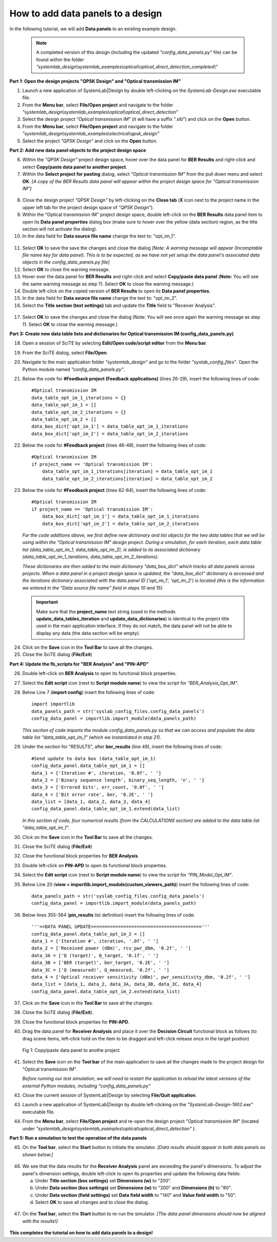 .. _data-panel-label:

How to add data panels to a design
==================================

In the following tutorial, we will add **Data panels** to an existing example design. 

  .. note:: 
    A completed version of this design (including the updated *"config_data_panels.py"* file) 
    can be found within the folder *"systemlab_design\\systemlab_examples\\optical\\optical_direct_detection_completed\\"* 

**Part 1: Open the design projects "QPSK Design" and "Optical transmission IM"**

1.  Launch a new application of SystemLab|Design by double left-clicking on the 
    *SystemLab-Design.exe* executable file.
2.  From the **Menu bar**, select **File/Open project** and navigate to the folder 
    *"systemlab_design\\systemlab_examples\\optical\\optical_direct_detection"*
3.  Select the design project *"Optical transmission IM"* (it will have a suffix ".slb") and 
    click on the **Open** button.
4.  From the **Menu bar**, select **File/Open project** and navigate to the folder 
    *"systemlab_design\\systemlab_examples\\electrical\\qpsk_design"*
5.  Select the project *"QPSK Design"* and click on the **Open** button.

**Part 2: Add new data panel objects to the project design space**

6.  Within the *"QPSK Design"* project design space, hover over the data panel for **BER Results** 
    and right-click and select **Copy/paste data panel to another project**.
7.  Within the **Select project for pasting** dialog, select *"Optical transmission IM"* from 
    the pull down menu and select **OK**. *[A copy of the BER Results data panel will appear 
    within the project design space for "Optical transmission IM"]*
    
  .. image:: Data_Panel_1.png
    :align: center
    
8.  Close the design project *"QPSK Design"* by left-clicking on the **Close tab** (**X** 
    icon next to the project name in the upper left tab for the project design space of *"QPSK Design"*).
9.  Within the "Optical transmission IM" project design space, double left-click on the **BER Results** 
    data panel item to open its **Data panel properties** dialog box (make sure to hover over 
    the yellow (data section) region, as the title section will not activate the dialog).
10. In the data field for **Data source file name** change the text to: "opt_im_1".

  .. image:: Data_Panel_2.png
    :align: center

11. Select **OK** to save the save the changes and close the dialog *[Note: A warning message 
    will appear (Incomptable file name key for data panel). This is to be expected, 
    as we have not yet setup the data panel's associated data objects in the config_data_panels.py 
    file]*
12. Select **OK** to close the warning message.
13. Hover over the data panel for **BER Results** and right-click and select **Copy/paste data panel** 
    (**Note:** You will see the same warning message as step 11. Select **OK** to close the warning message.)
14. Double left-click on the copied version of **BER Results** to open its **Data panel properties**.
15. In the data field for **Data source file name** change the text to: "opt_im_2".
16. Select the **Title section (text settings)** tab and update the **Title** field to "Receiver Analysis".

  .. image:: Data_Panel_3.png
    :align: center
    
17. Select **OK** to save the changes and close the dialog (Note: You will see once 
    again the warning message as step 11. Select **OK** to close the warning message.)

**Part 3: Create new data table lists and dictionaries for Optical transmission IM 
(config_data_panels.py)**

18. Open a session of SciTE by selecting **Edit/Open code/script editor** from the **Menu bar**.
19. From the SciTE dialog, select **File/Open**.
20. Navigate to the main application folder *"systemlab_design"* and go to the folder *"syslab_config_files"*. 
    Open the Python module named *"config_data_panels.py"*.   
21. Below the code for **#Feedback project (Feedback applications)** (lines 26-29), insert the 
    following lines of code: ::
    
        #Optical transmission IM
        data_table_opt_im_1_iterations = {}
        data_table_opt_im_1 = []
        data_table_opt_im_2_iterations = {}
        data_table_opt_im_2 = []
        data_box_dict['opt_im_1'] = data_table_opt_im_1_iterations
        data_box_dict['opt_im_2'] = data_table_opt_im_2_iterations
        
22. Below the code for **#Feedback project** (lines 46-48), insert the 
    following lines of code: ::
    
        #Optical transmission IM
        if project_name == 'Optical transmission IM':
            data_table_opt_im_1_iterations[iteration] = data_table_opt_im_1     
            data_table_opt_im_2_iterations[iteration] = data_table_opt_im_2
            
23. Below the code for **#Feedback project** (lines 62-64), insert the 
    following lines of code: ::
    
        #Optical transmission IM
        if project_name == 'Optical transmission IM':
            data_box_dict['opt_im_1'] = data_table_opt_im_1_iterations     
            data_box_dict['opt_im_2'] = data_table_opt_im_2_iterations

    *For the code additions above, we first define new dictionary and list objects for 
    the two data tables that we will be using within the "Optical transmission IM" design project. 
    During a simulation, for each iteration, each data table list (data_table_opt_im_1, 
    data_table_opt_im_2), is added to its associated dictionary (data_table_opt_im_1_iterations, 
    data_table_opt_im_2_iterations).* 
    
    *These dictionaries are then added to the main dictionary "data_box_dict" which tracks all 
    data panels across projects. When a data panel in a project design space is updated, 
    the "data_box_dict" dictionary is accessed and the iterations dictionary associated 
    with the data panel ID ('opt_im_1', 'opt_im_2') is located (this is the information 
    we entered in the "Data source file name" field in steps 10 and 15).*
    
  .. important:: 
    Make sure that the **project_name** text string (used in the methods **update_data_tables_iteration** 
    and **update_data_dictionaries**) is identical to the project title used in the main application 
    interface. If they do not match, the data panel will not be able to display any data 
    (the data section will be empty).
    
24. Click on the **Save** icon in the **Tool Bar** to save all the changes.
25. Close the SciTE dialog (**File/Exit**)
    
**Part 4: Update the fb_scripts for "BER Analysis" and "PIN-APD"**

26. Double left-click on **BER Analysis** to open its functional block properties.
27. Select the **Edit script** icon (next to **Script module name**) to view the script for 
    *"BER_Analysis_Opt_IM"*.
28. Below Line 7 (**import config**) insert the following lines of code: ::

        import importlib
        data_panels_path = str('syslab_config_files.config_data_panels')
        config_data_panel = importlib.import_module(data_panels_path)
        
    *This section of code imports the module config_data_panels.py so that we can access and 
    populate the data table list "data_table_opt_im_1" (which we instantiated in step 21).*
        
29. Under the section for "RESULTS", after **ber_results** (line 49), insert the following 
    lines of code: :: 

        #Send update to data box (data_table_opt_im_1)
        config_data_panel.data_table_opt_im_1 = []
        data_1 = ['Iteration #', iteration, '0.0f', ' ']
        data_2 = ['Binary sequence length', binary_seq_length, 'n', ' ']
        data_3 = ['Errored bits', err_count, '0.0f', ' ']
        data_4 = ['Bit error rate', ber, '0.2E', ' ']
        data_list = [data_1, data_2, data_3, data_4]
        config_data_panel.data_table_opt_im_1.extend(data_list)
        
    *In this section of code, four numerical results (from the CALCULATIONS section) are 
    added to the data table list "data_table_opt_im_1".*
        
30. Click on the **Save** icon in the **Tool Bar** to save all the changes.
31. Close the SciTE dialog (**File/Exit**)
32. Close the functional block properties for **BER Analysis**.
33. Double left-click on **PIN-APD** to open its functional block properties.
34. Select the **Edit script** icon (next to **Script module name**) to view the script for 
    *"PIN_Model_Opt_IM"*.
35. Below Line 20 (**view = importlib.import_module(custom_viewers_path)**) insert the following 
    lines of code: ::

        data_panels_path = str('syslab_config_files.config_data_panels')
        config_data_panel = importlib.import_module(data_panels_path)
        
36. Below lines 355-364 (**pin_results** list definition) insert the following lines of code: ::
  
        '''==DATA PANEL UPDATE========================================='''
        config_data_panel.data_table_opt_im_2 = []
        data_1 = ['Iteration #', iteration, '.0f', ' ']
        data_2 = ['Received power (dBm)', rcv_pwr_dbm, '0.2f', ' ']
        data_3A = ['Q (target)', Q_target, '0.1f', ' ']
        data_3B = ['BER (target)', ber_target, '0.2E', ' ']
        data_3C = ['Q (measured)', Q_measured, '0.2f', ' ']
        data_4 = ['Optical receiver sensitivity (dBm)', pwr_sensitivity_dbm, '0.2f', ' ']
        data_list = [data_1, data_2, data_3A, data_3B, data_3C, data_4]
        config_data_panel.data_table_opt_im_2.extend(data_list)       
    
37. Click on the **Save** icon in the **Tool Bar** to save all the changes.
38. Close the SciTE dialog (**File/Exit**).
39. Close the functional block properties for **PIN-APD**.
40. Drag the data panel for **Receiver Analysis** and place it over the **Decision Circuit** 
    functional block as follows (to drag scene items, left-click hold on the item to be 
    dragged and left-click release once in the target postion)
    
  .. figure:: Data_Panel_4.png
    :align: center 
    
    Fig 1: Copy/paste data panel to anothe project
    
41. Select the **Save** icon on the **Tool bar** of the main application to save all the 
    changes made to the project design for "Optical transmission IM".
    
    *Before running our test simulation, we will need to restart the application to reload 
    the latest versions of the external Python modules, including "config_data_panels.py"* 
    
42. Close the current session of SystemLab|Design by selecting **File/Quit application**.
43. Launch a new application of SystemLab|Design by double left-clicking on the 
    *"SystemLab-Design-1902.exe"* executable file.
44. From the **Menu bar**, select **File/Open project** and re-open the design project 
    *"Optical transmission IM"* (located under *"systemlab_design\\systemlab_examples\\optical\\optical_direct_detection"* ).  
    
**Part 5: Run a simulation to test the operation of the data panels**    
    
45. On the **Tool bar**, select the **Start** button to initiate the simulator. *[Data results 
    should appear in both data panels as shown below.]* 
    
  .. image:: Data_Panel_5.png
    :align: center    
    
46. We see that the data results for the **Receiver Analysis** panel are exceeding the panel's 
    dimensions. To adjust the panel's dimension settings, double left-click to open its 
    properties and update the following data fields:
    
    a. Under **Title section (box settings)** set **Dimensions (w)** to "200".
    b. Under **Data section (box settings)** set **Dimensions (w)** to "200" and 
       **Dimensions (h)** to "80".
    c. Under **Data section (field settings)** set **Data field width** to "140" and 
       **Value field width** to "50".
    d. Select **OK** to save all changes and to close the dialog.
       
  .. image:: Data_Panel_6.png
    :align: center  
    :width: 500  
    
47. On the **Tool bar**, select the **Start** button to re-run the simulator. *[The data panel 
    dimensions should now be aligned with the results!]*   

  .. image:: Data_Panel_7.png
    :align: center   
    
**This completes the tutorial on how to add data panels to a design!**  